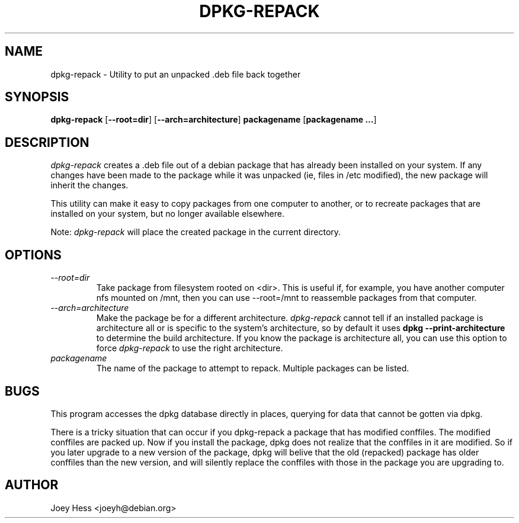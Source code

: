 .TH DPKG-REPACK 1 "Debian Utilities" "DEBIAN" \" -*- nroff -*-
.SH NAME
dpkg-repack \- Utility to put an unpacked .deb file back together
.SH SYNOPSIS
\fBdpkg-repack\fP [\fB--root=dir\fP] [\fB--arch=architecture\fP] \fBpackagename\fP [\fBpackagename ...\fP]
.br
.SH DESCRIPTION
.I dpkg-repack
creates a .deb file out of a debian package
that has already been installed on your system. If any changes have
been made to the package while it was unpacked (ie, files in /etc
modified), the new package will inherit the changes.

This utility can make it easy to copy packages from one computer
to another, or to recreate packages that are installed on your
system, but no longer available elsewhere.

Note:
.I dpkg-repack
will place the created package in the current directory.

.SH OPTIONS

.TP
.I --root=dir
Take package from filesystem rooted on <dir>. This is useful if, for
example, you have another computer nfs mounted on /mnt, then you can use
--root=/mnt to reassemble packages from that computer.

.TP
.I --arch=architecture
Make the package be for a different architecture.
.I dpkg-repack
cannot tell if an installed package is architecture all or is
specific to the system's architecture, so by default it uses
.B dpkg --print-architecture
to determine the build architecture. If you know the package is architecture
all, you can use this option to force
.I dpkg-repack
to use the right architecture.

.TP
.I packagename
The name of the package to attempt to repack. Multiple packages can be listed.

.SH BUGS

This program accesses the dpkg database directly in places, querying
for data that cannot be gotten via dpkg.

.P

There is a tricky situation that can occur if you dpkg-repack a package
that has modified conffiles. The modified conffiles are packed up. Now if
you install the package, dpkg does not realize that the conffiles in it are
modified. So if you later upgrade to a new version of the package, dpkg
will belive that the old (repacked) package has older conffiles than the
new version, and will silently replace the conffiles with those in the
package you are upgrading to.

.SH AUTHOR
Joey Hess <joeyh@debian.org>
